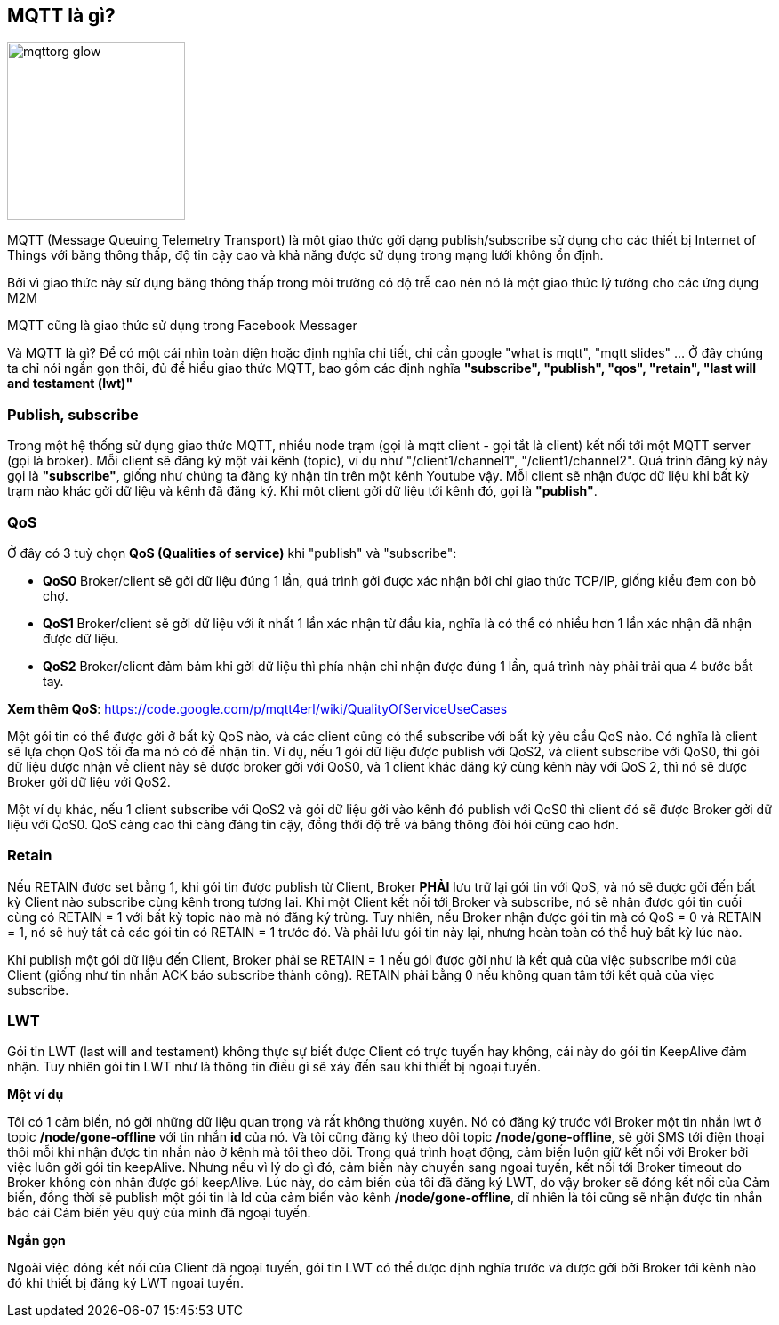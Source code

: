 == MQTT là gì?

image::06-mqtt/mqttorg-glow.png[width=200, role="center", align="center"]


MQTT (Message Queuing Telemetry Transport) là một giao thức gởi dạng publish/subscribe sử dụng cho các thiết bị Internet of Things với băng thông thấp, độ tin cậy cao và khả năng được sử dụng trong mạng lưới không ổn định.

Bởi vì giao thức này sử dụng băng thông thấp trong môi trường có độ trễ cao nên nó là một giao thức lý tưởng cho các ứng dụng M2M

MQTT cũng là giao thức sử dụng trong Facebook Messager

Và MQTT là gì? Để có một cái nhìn toàn diện hoặc định nghĩa chi tiết, chỉ cần google "what is mqtt", "mqtt slides" ... Ở đây chúng ta chỉ nói ngắn gọn thôi, đủ để hiểu giao thức MQTT, bao gồm các định nghĩa *"subscribe", "publish", "qos", "retain", "last will and testament (lwt)"*


=== Publish, subscribe

Trong một hệ thống sử dụng giao thức MQTT, nhiều node trạm (gọi là mqtt client - gọi tắt là client) kết nối tới một MQTT server (gọi là broker). Mỗi client sẽ đăng ký một vài kênh (topic), ví dụ như "/client1/channel1", "/client1/channel2". Quá trình đăng ký này gọi là *"subscribe"*, giống như chúng ta đăng ký nhận tin trên một kênh Youtube vậy. Mỗi client sẽ nhận được dữ liệu khi bất kỳ trạm nào khác gởi dữ liệu và kênh đã đăng ký. Khi một client gởi dữ liệu tới kênh đó, gọi là *"publish"*.

=== QoS

Ở đây có 3 tuỳ chọn *QoS (Qualities of service)* khi "publish" và "subscribe":

- *QoS0* Broker/client sẽ gởi dữ liệu đúng 1 lần, quá trình gởi được xác nhận bởi chỉ giao thức TCP/IP, giống kiểu đem con bỏ chợ.
- *QoS1* Broker/client sẽ gởi dữ liệu với ít nhất 1 lần xác nhận từ đầu kia, nghĩa là có thể có nhiều hơn 1 lần xác nhận đã nhận được dữ liệu.
- *QoS2* Broker/client đảm bảm khi gởi dữ liệu thì phía nhận chỉ nhận được đúng 1 lần, quá trình này phải trải qua 4 bước bắt tay.

*Xem thêm QoS*: https://code.google.com/p/mqtt4erl/wiki/QualityOfServiceUseCases

Một gói tin có thể được gởi ở bất kỳ QoS nào, và các client cũng có thể subscribe với bất kỳ yêu cầu QoS nào. Có nghĩa là client sẽ lựa chọn QoS tối đa mà nó có để nhận tin. Ví dụ, nếu 1 gói dữ liệu được publish với QoS2, và client subscribe với QoS0, thì gói dữ liệu được nhận về client này sẽ được broker gởi với QoS0, và 1 client khác đăng ký cùng kênh này với QoS 2, thì nó sẽ được Broker gởi dữ liệu với QoS2.

Một ví dụ khác, nếu 1 client subscribe với QoS2 và gói dữ liệu gởi vào kênh đó publish với QoS0 thì client đó sẽ được Broker gởi dữ liệu với QoS0. QoS càng cao thì càng đáng tin cậy, đồng thời độ trễ và băng thông đòi hỏi cũng cao hơn.

=== Retain

Nếu RETAIN được set bằng 1, khi gói tin được publish từ Client, Broker *PHẢI* lưu trữ lại gói tin với QoS, và nó sẽ được gởi đến bất kỳ Client nào subscribe cùng kênh trong tương lai. Khi một Client kết nối tới Broker và subscribe, nó sẽ nhận được gói tin cuối cùng có RETAIN = 1 với bất kỳ topic nào mà nó đăng ký trùng. Tuy nhiên, nếu Broker nhận được gói tin mà có QoS = 0 và RETAIN = 1, nó sẽ huỷ tất cả các gói tin có RETAIN = 1 trước đó. Và phải lưu gói tin này lại, nhưng hoàn toàn có thể huỷ bất kỳ lúc nào.

Khi publish một gói dữ liệu đến Client, Broker phải se RETAIN = 1 nếu gói được gởi như là kết quả của việc subscribe mới của Client (giống như tin nhắn ACK báo subscribe thành công). RETAIN phải bằng 0 nếu không quan tâm tới kết quả của viẹc subscribe.

=== LWT

Gói tin LWT (last will and testament) không thực sự biết được Client có trực tuyến hay không, cái này do gói tin KeepAlive đảm nhận. Tuy nhiên gói tin LWT như là thông tin điều gì sẽ xảy đến sau khi thiết bị ngoại tuyến.

*Một ví dụ*

Tôi có 1 cảm biến, nó gởi những dữ liệu quan trọng và rất không thường xuyên. Nó có đăng ký trước với Broker một tin nhắn lwt ở topic */node/gone-offline* với tin nhắn *id* của nó. Và tôi cũng đăng ký theo dõi topic */node/gone-offline*, sẽ gởi SMS tới điện thoại thôi mỗi khi nhận được tin nhắn nào ở kênh mà tôi theo dõi.
Trong quá trình hoạt động, cảm biến luôn giữ kết nối với Broker bởi việc luôn gởi gói tin keepAlive. Nhưng nếu vì lý do gì đó, cảm biến này chuyển sang ngoại tuyến, kết nối tới Broker timeout do Broker không còn nhận được gói keepAlive.
Lúc này, do cảm biến của tôi đã đăng ký LWT, do vậy broker sẽ đóng kết nối của Cảm biến, đồng thời sẽ publish một gói tin là Id của cảm biến vào kênh */node/gone-offline*, dĩ nhiên là tôi cũng sẽ nhận được tin nhắn báo cái Cảm biến yêu quý của mình  đã ngoại tuyến.

*Ngắn gọn*

Ngoài việc đóng kết nối của Client đã ngoại tuyến, gói tin LWT có thể được định nghĩa trước và được gởi bởi Broker tới kênh nào đó khi thiết bị đăng ký LWT ngoại tuyến.
